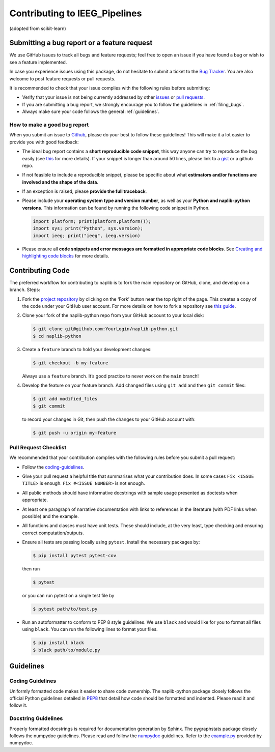 Contributing to IEEG_Pipelines
==============================

(adopted from scikit-learn)

Submitting a bug report or a feature request
--------------------------------------------

We use GitHub issues to track all bugs and feature requests; feel free
to open an issue if you have found a bug or wish to see a feature
implemented.

In case you experience issues using this package, do not hesitate to
submit a ticket to the
`Bug Tracker <https://github.com/coganlab/IEEG_Pipelines/issues>`_. You
are also welcome to post feature requests or pull requests.

It is recommended to check that your issue complies with the following
rules before submitting:

-  Verify that your issue is not being currently addressed by other
   `issues <https://github.com/coganlab/IEEG_Pipelines/issues?q=>`_ or
   `pull requests <https://github.com/coganlab/IEEG_Pipelines/pulls?q=>`_.

-  If you are submitting a bug report, we strongly encourage you to
   follow the guidelines in :ref:`filing_bugs`.

-  Always make sure your code follows the general :ref:`guidelines`.

.. _filing_bugs:

How to make a good bug report
~~~~~~~~~~~~~~~~~~~~~~~~~~~~~

When you submit an issue to
`Github <https://github.com/coganlab/IEEG_Pipelines/issues>`_, please
do your best to follow these guidelines! This will make it a lot easier
to provide you with good feedback:

-  The ideal bug report contains a **short reproducible code snippet**,
   this way anyone can try to reproduce the bug easily (see
   `this <https://stackoverflow.com/help/mcve>`_ for more details).
   If your snippet is longer than around 50 lines, please link to a
   `gist <https://gist.github.com>`_ or a github repo.

-  If not feasible to include a reproducible snippet, please be specific
   about what **estimators and/or functions are involved and the shape
   of the data**.

-  If an exception is raised, please **provide the full traceback**.

-  Please include your **operating system type and version number**, as
   well as your **Python and naplib-python versions**. This information can
   be found by running the following code snippet in Python.

   .. code-block:: python

      import platform; print(platform.platform());
      import sys; print("Python", sys.version);
      import ieeg; print("ieeg", ieeg.version)


-  Please ensure all **code snippets and error messages are formatted in
   appropriate code blocks**. See
   `Creating and highlighting code blocks <https://help.github.com/articles/creating-and-highlighting-code-blocks>`_
   for more details.

Contributing Code
-----------------

The preferred workflow for contributing to naplib is to fork the main
repository on GitHub, clone, and develop on a branch. Steps:

1. Fork the
   `project repository <https://github.com/coganlab/IEEG_Pipelines>`_
   by clicking on the ‘Fork’ button near the top right of the page. This
   creates a copy of the code under your GitHub user account. For more
   details on how to fork a repository see
   `this guide <https://help.github.com/articles/fork-a-repo/>`_.


2. Clone your fork of the naplib-python repo from your GitHub account to
   your local disk:

   .. code:: bash

       $ git clone git@github.com:YourLogin/naplib-python.git
       $ cd naplib-python


3. Create a ``feature`` branch to hold your development changes:

   .. code:: bash

       $ git checkout -b my-feature

   Always use a ``feature`` branch. It’s good practice to never work on
   the ``main`` branch!


4. Develop the feature on your feature branch. Add changed files using
   ``git add`` and then ``git commit`` files:

   .. code:: bash

       $ git add modified_files
       $ git commit

   to record your changes in Git, then push the changes to your GitHub
   account with:

   .. code:: bash

       $ git push -u origin my-feature

Pull Request Checklist
~~~~~~~~~~~~~~~~~~~~~~

We recommended that your contribution complies with the following rules
before you submit a pull request:

-  Follow the `coding-guidelines <#guidelines>`__.

-  Give your pull request a helpful title that summarises what your
   contribution does. In some cases ``Fix <ISSUE TITLE>`` is enough.
   ``Fix #<ISSUE NUMBER>`` is not enough.

-  All public methods should have informative docstrings with sample
   usage presented as doctests when appropriate.

-  At least one paragraph of narrative documentation with links to
   references in the literature (with PDF links when possible) and the
   example.

-  All functions and classes must have unit tests. These should include,
   at the very least, type checking and ensuring correct
   computation/outputs.

-  Ensure all tests are passing locally using ``pytest``. Install the
   necessary packages by:

   .. code:: bash

       $ pip install pytest pytest-cov

   then run

   .. code:: bash

       $ pytest

   or you can run pytest on a single test file by

   .. code:: bash

       $ pytest path/to/test.py

-  Run an autoformatter to conform to PEP 8 style guidelines. We use
   ``black`` and would like for you to format all files using ``black``.
   You can run the following lines to format your files.

   .. code:: bash

       $ pip install black
       $ black path/to/module.py

.. _guidelines:

Guidelines
----------

Coding Guidelines
~~~~~~~~~~~~~~~~~

Uniformly formatted code makes it easier to share code ownership. The
naplib-python package closely follows the official Python guidelines
detailed in `PEP8 <https://www.python.org/dev/peps/pep-0008/>`__
that detail how code should be formatted and indented. Please read it
and follow it.

Docstring Guidelines
~~~~~~~~~~~~~~~~~~~~

Properly formatted docstrings is required for documentation generation
by Sphinx. The pygraphstats package closely follows the numpydoc
guidelines. Please read and follow the
`numpydoc <https://numpydoc.readthedocs.io/en/latest/format.html#overview>`__
guidelines. Refer to the
`example.py <https://numpydoc.readthedocs.io/en/latest/example.html#example>`__
provided by numpydoc.